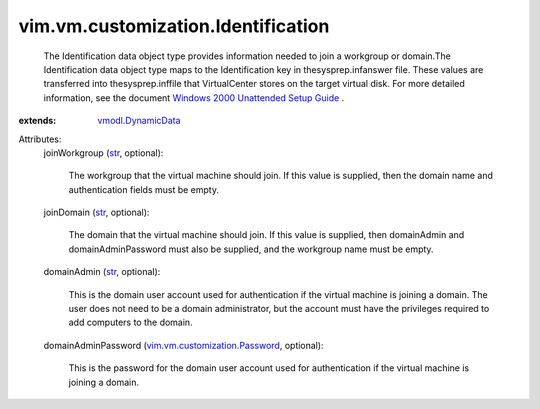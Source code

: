 .. _str: https://docs.python.org/2/library/stdtypes.html

.. _vmodl.DynamicData: ../../../vmodl/DynamicData.rst

.. _vim.vm.customization.Password: ../../../vim/vm/customization/Password.rst

.. _Windows 2000 Unattended Setup Guide: http://www.microsoft.com/technet/prodtechnol/Windows2000Pro/deploy/unattend/default.mspx


vim.vm.customization.Identification
===================================
  The Identification data object type provides information needed to join a workgroup or domain.The Identification data object type maps to the Identification key in thesysprep.infanswer file. These values are transferred into thesysprep.inffile that VirtualCenter stores on the target virtual disk. For more detailed information, see the document `Windows 2000 Unattended Setup Guide`_ .
:extends: vmodl.DynamicData_

Attributes:
    joinWorkgroup (`str`_, optional):

       The workgroup that the virtual machine should join. If this value is supplied, then the domain name and authentication fields must be empty.
    joinDomain (`str`_, optional):

       The domain that the virtual machine should join. If this value is supplied, then domainAdmin and domainAdminPassword must also be supplied, and the workgroup name must be empty.
    domainAdmin (`str`_, optional):

       This is the domain user account used for authentication if the virtual machine is joining a domain. The user does not need to be a domain administrator, but the account must have the privileges required to add computers to the domain.
    domainAdminPassword (`vim.vm.customization.Password`_, optional):

       This is the password for the domain user account used for authentication if the virtual machine is joining a domain.
